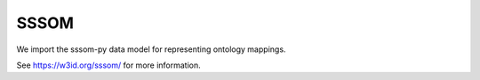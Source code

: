 .. _sssom_datamodel:

SSSOM
=====

We import the sssom-py data model for representing ontology mappings.

See `<https://w3id.org/sssom/>`_ for more information.
